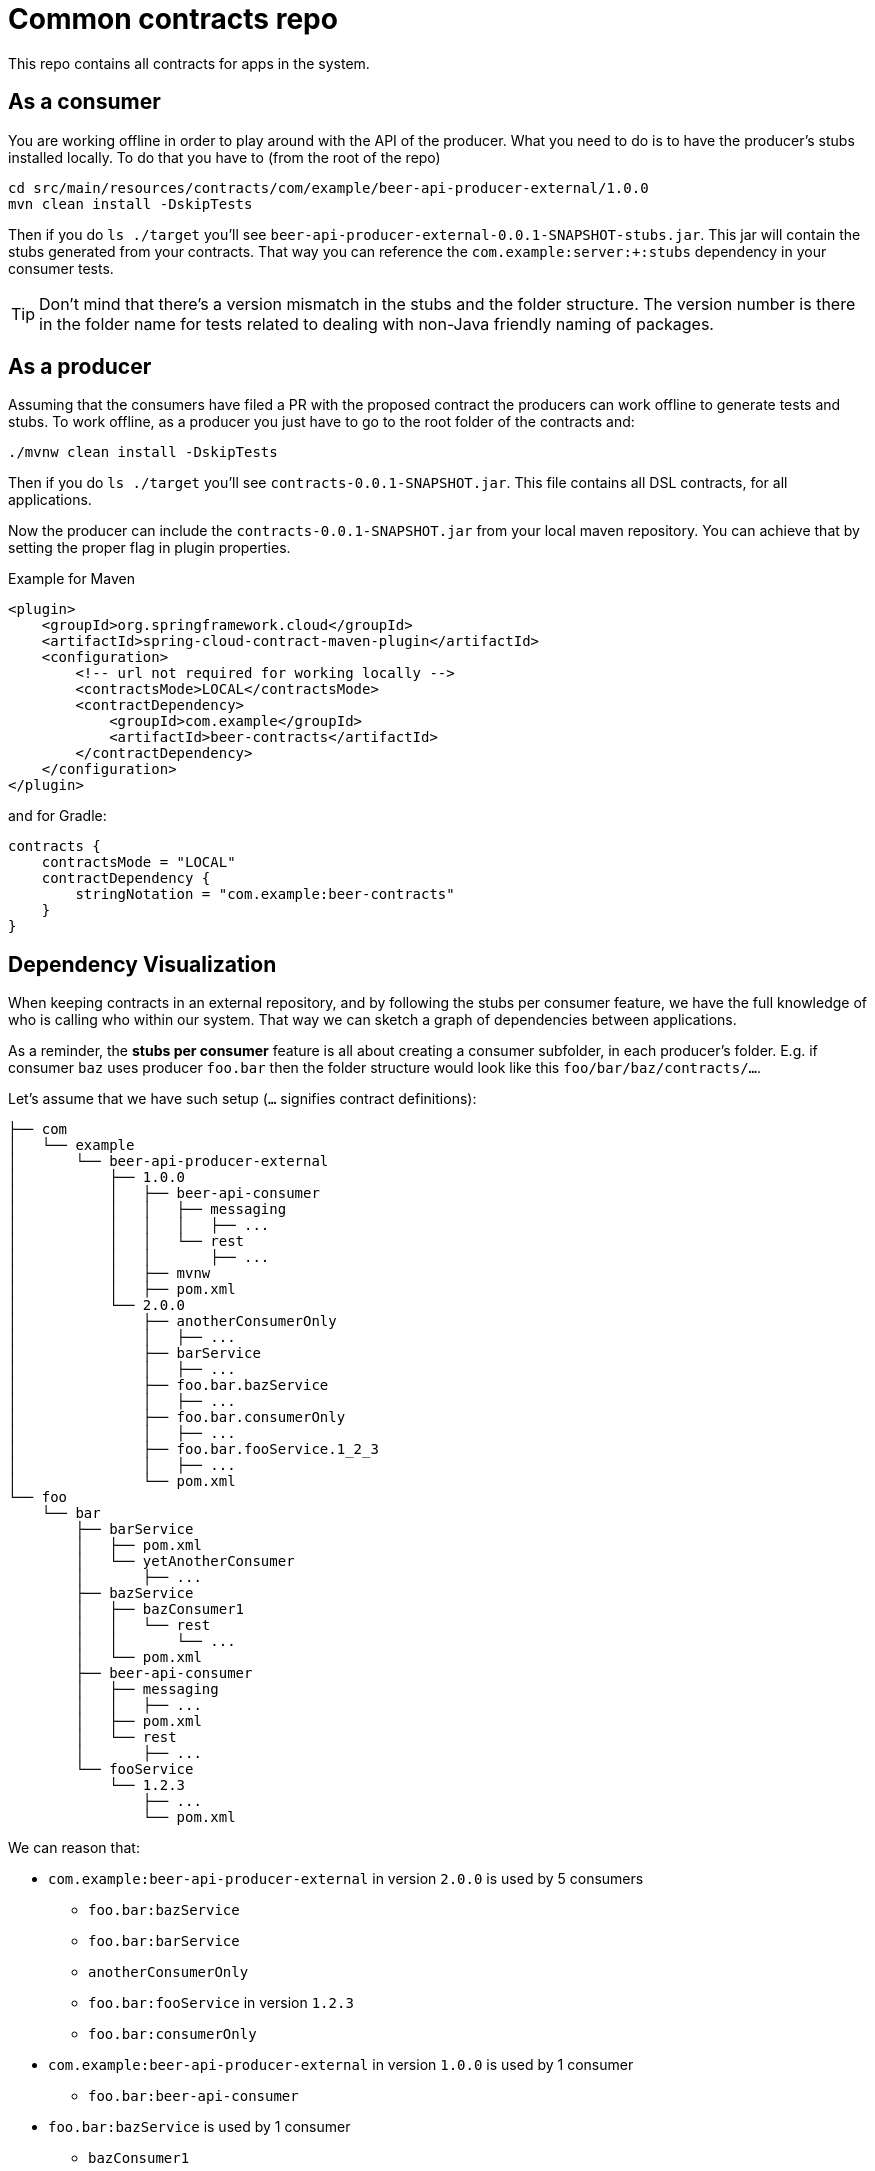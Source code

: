 = Common contracts repo

This repo contains all contracts for apps in the system.

== As a consumer

You are working offline in order to play around with the API of the producer.
What you need to do is to have the producer's stubs installed locally. To do that
you have to (from the root of the repo)

[source,bash]
----
cd src/main/resources/contracts/com/example/beer-api-producer-external/1.0.0
mvn clean install -DskipTests
----

Then if you do `ls ./target` you'll see `beer-api-producer-external-0.0.1-SNAPSHOT-stubs.jar`. This jar will
 contain the stubs generated from your contracts. That way you
can reference the `com.example:server:+:stubs` dependency in your consumer tests.

TIP: Don't mind that there's a version mismatch in the stubs and the folder structure.
The version number is there in the folder name for tests related to dealing with
non-Java friendly naming of packages.

== As a producer

Assuming that the consumers have filed a PR with the proposed contract the producers
can work offline to generate tests and stubs. To work offline, as a producer you just have
to go to the root folder of the contracts and:

[source,bash]
----
./mvnw clean install -DskipTests
----

Then if you do `ls ./target` you'll see `contracts-0.0.1-SNAPSHOT.jar`. This file contains
all DSL contracts, for all applications.

Now the producer can include the `contracts-0.0.1-SNAPSHOT.jar` from your local maven repository.
You can achieve that by setting the proper flag in plugin properties.

Example for Maven

[source,xml]
----
<plugin>
    <groupId>org.springframework.cloud</groupId>
    <artifactId>spring-cloud-contract-maven-plugin</artifactId>
    <configuration>
        <!-- url not required for working locally -->
        <contractsMode>LOCAL</contractsMode>
        <contractDependency>
            <groupId>com.example</groupId>
            <artifactId>beer-contracts</artifactId>
        </contractDependency>
    </configuration>
</plugin>
----

and for Gradle:

[source,groovy]
----
contracts {
    contractsMode = "LOCAL"
    contractDependency {
        stringNotation = "com.example:beer-contracts"
    }
}
----

== Dependency Visualization

When keeping contracts in an external repository, and by following the
stubs per consumer feature, we have the full knowledge of who is
calling who within our system. That way we can sketch a graph of dependencies
between applications.

As a reminder, the **stubs per consumer** feature is all about creating a
consumer subfolder, in each producer's folder. E.g. if consumer `baz` uses producer `foo.bar`
then the folder structure would look like this `foo/bar/baz/contracts/...`.

Let's assume that we have such setup (`...` signifies contract definitions):

[source]
----
├── com
│   └── example
│       └── beer-api-producer-external
│           ├── 1.0.0
│           │   ├── beer-api-consumer
│           │   │   ├── messaging
│           │   │   │   ├── ...
│           │   │   └── rest
│           │   │       ├── ...
│           │   ├── mvnw
│           │   ├── pom.xml
│           └── 2.0.0
│               ├── anotherConsumerOnly
│               │   ├── ...
│               ├── barService
│               │   ├── ...
│               ├── foo.bar.bazService
│               │   ├── ...
│               ├── foo.bar.consumerOnly
│               │   ├── ...
│               ├── foo.bar.fooService.1_2_3
│               │   ├── ...
│               └── pom.xml
└── foo
    └── bar
        ├── barService
        │   ├── pom.xml
        │   └── yetAnotherConsumer
        │       ├── ...
        ├── bazService
        │   ├── bazConsumer1
        │   │   └── rest
        │   │       └── ...
        │   └── pom.xml
        ├── beer-api-consumer
        │   ├── messaging
        │   │   ├── ...
        │   ├── pom.xml
        │   └── rest
        │       ├── ...
        └── fooService
            └── 1.2.3
                ├── ...
                └── pom.xml
----

We can reason that:

* `com.example:beer-api-producer-external` in version `2.0.0` is used by 5 consumers
** `foo.bar:bazService`
** `foo.bar:barService`
** `anotherConsumerOnly`
** `foo.bar:fooService` in version `1.2.3`
** `foo.bar:consumerOnly`
* `com.example:beer-api-producer-external` in version `1.0.0` is used by 1 consumer
** `foo.bar:beer-api-consumer`
* `foo.bar:bazService` is used by 1 consumer
** `bazConsumer1`
* `foo.bar:barService` is used by 1 consumer
** `yetAnotherConsumer`

This information gives as all data we need to sketch a graph of the dependencies.

.Example of d3 graph
image::example/graphs/d3.png[]

.Example of Dracula graph
image::example/graphs/dracula.png[]

=== Storing data

It's enough to execute the `docs.GenerateGraphFromContractsTests.java`. The test
scans the contract structure and builds a graph of relationships between
consumers and producers.

It will create a file called `relationships.js` that you can source in
your HTML file. It will load to a var called `relationships` the JSON representing
the relationships. The JSON consists of `source`, `target` pairs where `source` is
the `producer` and `target` is the `consumer`.

There are two example HTML files `relationships_d3.html` that uses http://d3js.org/[d3js]
and `relationships_dracula.html` that uses https://www.graphdracula.net[Graph Dracula] to
render the graph.

=== Assumptions

* You have to use the stubs per consumer feature to sketch a precise graph
(i.e. each consumer has its own subfolder in the producer's directory)
* If using the producer contract approach (you don't know who your consumers are)
you can create file `.producer_contracts` that will tell the test that
generates data that the subfolders do not represent consumer names
* The folder where the consumers of a given producer lay, needs to have the `pom.xml`
or `build.gradle` file (you need it anyways to, as a consumer, install stubs of the producer)
